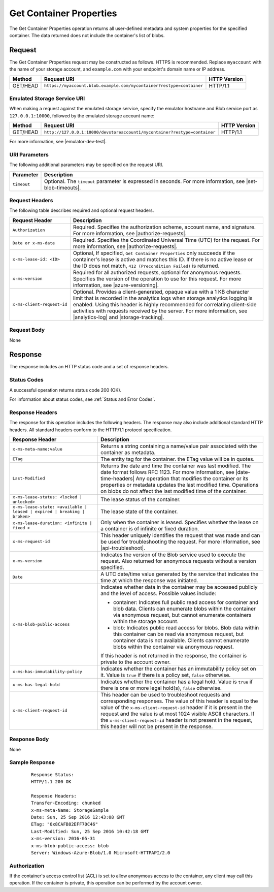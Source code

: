 .. _Get Container Properties:

Get Container Properties
========================

The Get Container Properties operation returns all user-defined metadata and
system properties for the specified container. The data returned does not
include the container's list of blobs.

Request
-------

The Get Container Properties request may be constructed as follows. HTTPS is
recommended. Replace ``myaccount`` with the name of your storage account, and
``example.com`` with your endpoint's domain name or IP address.

.. tabularcolumns:: lll
.. table::

   +----------+----------------------------------------------------------------------+--------------+
   | Method   | Request URI                                                          | HTTP Version |
   +==========+======================================================================+==============+
   | GET/HEAD | ``https://myaccount.blob.example.com/mycontainer?restype=container`` | HTTP/1.1     |
   +----------+----------------------------------------------------------------------+--------------+

Emulated Storage Service URI
~~~~~~~~~~~~~~~~~~~~~~~~~~~~

When making a request against the emulated storage service, specify the emulator
hostname and Blob service port as ``127.0.0.1:10000``, followed by the emulated
storage account name:

============ ========================================================================= ============
Method       Request URI                                                               HTTP Version
============ ========================================================================= ============
GET/HEAD     ``http://127.0.0.1:10000/devstoreaccount1/mycontainer?restype=container`` HTTP/1.1
============ ========================================================================= ============

For more information, see |emulator-dev-test|.

URI Parameters
~~~~~~~~~~~~~~

The following additional parameters may be specified on the request URI.

=========== =====================================================================================================================================
Parameter   Description
=========== =====================================================================================================================================
``timeout`` Optional. The ``timeout`` parameter is expressed in seconds. For more information, see |set-blob-timeouts|.
=========== =====================================================================================================================================

Request Headers
~~~~~~~~~~~~~~~

The following table describes required and optional request headers.

.. tabularcolumns:: ll
.. table::

   +----------------------------+---------------------------------------------------------+
   | Request Header             | Description                                             |
   +============================+=========================================================+
   | ``Authorization``          | Required. Specifies the authorization scheme, account   |
   |                            | name, and signature. For more information, see          |
   |                            | |authorize-requests|.                                   |
   +----------------------------+---------------------------------------------------------+
   | ``Date or x-ms-date``      | Required. Specifies the Coordinated Universal Time      |
   |                            | (UTC) for the request. For more information, see        |
   |                            | |authorize-requests|.                                   |
   +----------------------------+---------------------------------------------------------+
   | ``x-ms-lease-id: <ID>``    | Optional, If specified, ``Get Container Properties``    |
   |                            | only succeeds if the container's lease is active and    |
   |                            | matches this ID. If there is no active lease or the ID  |
   |                            | does not match, ``412 (Precondition Failed)`` is        |
   |                            | returned.                                               |
   +----------------------------+---------------------------------------------------------+
   | ``x-ms-version``           | Required for all authorized requests, optional for      |
   |                            | anonymous requests. Specifies the version of the        |
   |                            | operation to use for this request. For more information,|
   |                            | see |azure-versioning|.                                 |
   +----------------------------+---------------------------------------------------------+
   | ``x-ms-client-request-id`` | Optional. Provides a client-generated, opaque value     |
   |                            | with a 1 KB character limit that is recorded in the     |
   |                            | analytics logs when storage analytics logging is        |
   |                            | enabled. Using this header is highly recommended for    |
   |                            | correlating client-side activities with requests        |
   |                            | received by the server. For more information, see       |
   |                            | |analytics-log| and |storage-tracking|.                 |
   +----------------------------+---------------------------------------------------------+


Request Body
~~~~~~~~~~~~

None

Response
--------

The response includes an HTTP status code and a set of response headers.

Status Codes
~~~~~~~~~~~~

A successful operation returns status code 200 (OK).

For information about status codes, see :ref:`Status and Error Codes`.

Response Headers
~~~~~~~~~~~~~~~~

The response for this operation includes the following headers. The response may
also include additional standard HTTP headers. All standard headers conform to
the HTTP/1.1 protocol specification.

.. tabularcolumns:: ll
.. table::

   +------------------------------------+-------------------------------------+
   | Response Header                    | Description                         |
   +====================================+=====================================+
   | ``x-ms-meta-name:value``           | Returns a string containing a       |
   |                                    | name/value pair associated with     |
   |                                    | the container as metadata.          |
   +------------------------------------+-------------------------------------+
   | ``ETag``                           | The entity tag for the container.   |
   |                                    | the ETag value will be in quotes.   |
   +------------------------------------+-------------------------------------+
   | ``Last-Modified``                  | Returns the date and time the       |
   |                                    | container was last modified. The    |
   |                                    | date format follows RFC 1123. For   |
   |                                    | more information, see               |
   |                                    | |date-time-headers|                 |
   |                                    | Any operation that modifies the     |
   |                                    | container or its properties or      |
   |                                    | metadata updates the last           |
   |                                    | modified time. Operations on        |
   |                                    | blobs do not affect the last        |
   |                                    | modified time of the container.     |
   +------------------------------------+-------------------------------------+
   | ``x-ms-lease-status: <locked |``   | The lease status of the container.  |
   | ``unlocked>``                      |                                     |
   +------------------------------------+-------------------------------------+
   | ``x-ms-lease-state: <available |`` | The lease state of the container.   |
   | ``leased | expired | breaking |``  |                                     |
   | ``broken>``                        |                                     |
   +------------------------------------+-------------------------------------+
   | ``x-ms-lease-duration: <infinite   | Only when the container is          | 
   | | fixed >``                        | leased. Specifies whether the       |
   |                                    | lease on a container is of          |
   |                                    | infinite or fixed duration.         |
   +------------------------------------+-------------------------------------+
   | ``x-ms-request-id``                | This header uniquely identifies     |
   |                                    | the request that was made and can   |
   |                                    | be used for troubleshooting the     |
   |                                    | request. For more information,      |
   |                                    | see |api-troubleshoot|.             |
   +------------------------------------+-------------------------------------+
   | ``x-ms-version``                   | Indicates the version of the Blob   |
   |                                    | service used to execute the         |
   |                                    | request. Also returned for          | 
   |                                    | anonymous requests without a        |
   |                                    | version specified.                  |
   +------------------------------------+-------------------------------------+
   | ``Date``                           | A UTC date/time value generated     |
   |                                    | by the service that indicates the   |
   |                                    | time at which the response was      |
   |                                    | initiated.                          |
   +------------------------------------+-------------------------------------+
   | ``x-ms-blob-public-access``        | Indicates whether data in the       |
   |                                    | container may be accessed           |
   |                                    | publicly and the level of access.   |
   |                                    | Possible values include:            |
   |                                    |                                     |
   |                                    | - container: Indicates full public  |
   |                                    |   read access for container and     |
   |                                    |   blob data. Clients can enumerate  |
   |                                    |   blobs within the container via    |
   |                                    |   anonymous request, but cannot     |
   |                                    |   enumerate containers within the   |
   |                                    |   storage account.                  |
   |                                    | - blob: Indicates public read       |
   |                                    |   access for blobs. Blob data       |
   |                                    |   within this container can be read |
   |                                    |   via anonymous request, but        |
   |                                    |   container data is not available.  |
   |                                    |   Clients cannot enumerate blobs    |
   |                                    |   within the container via          |
   |                                    |   anonymous request.                |
   |                                    |                                     |
   |                                    | If this header is not returned in   |
   |                                    | the response, the container is      |
   |                                    | private to the account owner.       |
   +------------------------------------+-------------------------------------+
   | ``x-ms-has-immutability-policy``   | Indicates whether the container     |
   |                                    | has an immutability policy set on   |
   |                                    | it. Value is ``true`` if there is   |
   |                                    | a policy set, ``false`` otherwise.  |
   +------------------------------------+-------------------------------------+
   | ``x-ms-has-legal-hold``            | Indicates whether the container     |
   |                                    | has a legal hold. Value is          |
   |                                    | ``true`` if there is one or more    |
   |                                    | legal hold(s), ``false`` otherwise. |
   +------------------------------------+-------------------------------------+
   | ``x-ms-client-request-id``         | This header can be used to          |
   |                                    | troubleshoot requests and           |
   |                                    | corresponding responses. The        |
   |                                    | value of this header is equal to    |
   |                                    | the value of the                    |
   |                                    | ``x-ms-client-request-id`` header   |
   |                                    | if it is present in the request     |
   |                                    | and the value is at most 1024       |
   |                                    | visible ASCII characters. If the    |
   |                                    | ``x-ms-client-request-id`` header   |
   |                                    | is not present in the request,      |
   |                                    | this header will not be present     |
   |                                    | in the response.                    |
   +------------------------------------+-------------------------------------+

Response Body
~~~~~~~~~~~~~

None

Sample Response
~~~~~~~~~~~~~~~

   ::

      Response Status:  
      HTTP/1.1 200 OK  
        
      Response Headers:  
      Transfer-Encoding: chunked  
      x-ms-meta-Name: StorageSample  
      Date: Sun, 25 Sep 2016 12:43:08 GMT  
      ETag: "0x8CAFB82EFF70C46"  
      Last-Modified: Sun, 25 Sep 2016 10:42:18 GMT  
      x-ms-version: 2016-05-31
      x-ms-blob-public-access: blob  
      Server: Windows-Azure-Blob/1.0 Microsoft-HTTPAPI/2.0  

Authorization
~~~~~~~~~~~~~

If the container's access control list (ACL) is set to allow anonymous access to
the container, any client may call this operation. If the container is private,
this operation can be performed by the account owner.

